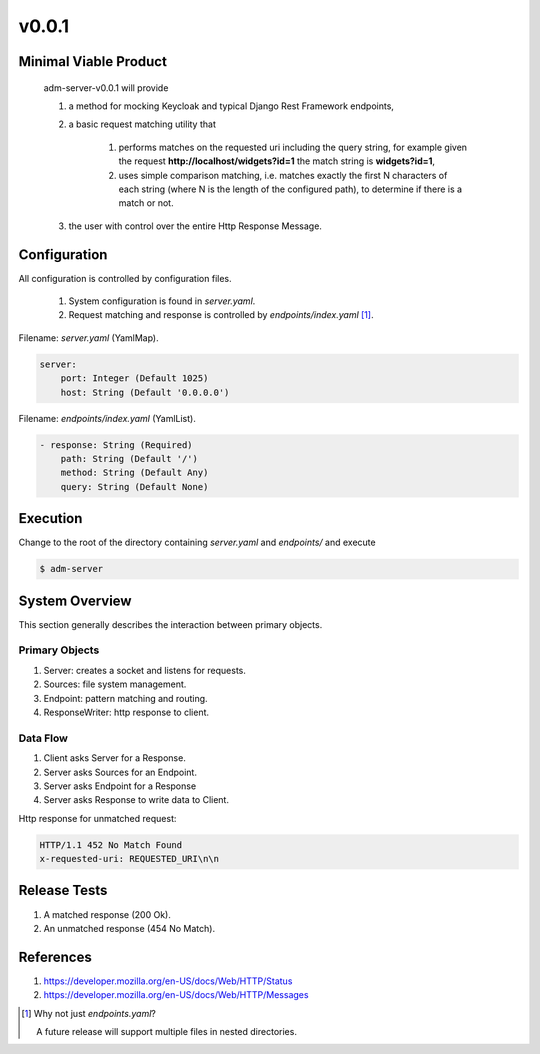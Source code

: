 v0.0.1
======

----------------------
Minimal Viable Product
----------------------

    adm-server-v0.0.1 will provide

    #. a method for mocking Keycloak and typical Django Rest Framework endpoints,
    #. a basic request matching utility that 
    
        #. performs matches on the requested uri including the query string, for example given the request **http://localhost/widgets?id=1** the match string is **widgets?id=1**,
        #. uses simple comparison matching, i.e. matches exactly the first N characters of each string (where N is the length of the configured path), to determine if there is a match or not.
    #. the user with control over the entire Http Response Message.

----------------------
Configuration
----------------------

All configuration is controlled by configuration files. 

    #. System configuration is found in `server.yaml`. 
    #. Request matching and response is controlled by `endpoints/index.yaml` [#endpoints]_.

Filename: `server.yaml` (YamlMap).

.. code-block:: none

    server: 
        port: Integer (Default 1025)
        host: String (Default '0.0.0.0')

Filename: `endpoints/index.yaml` (YamlList).

.. code-block::

    - response: String (Required)
        path: String (Default '/')
        method: String (Default Any)
        query: String (Default None)

----------------------
Execution
----------------------

Change to the root of the directory containing `server.yaml` and `endpoints/` and execute 

.. code-block::

    $ adm-server



---------------
System Overview
---------------

This section generally describes the interaction between primary objects.

+++++++++++++++
Primary Objects
+++++++++++++++

#. Server: creates a socket and listens for requests.
#. Sources: file system management.
#. Endpoint: pattern matching and routing.
#. ResponseWriter: http response to client.

+++++++++
Data Flow
+++++++++

#. Client asks Server for a Response.
#. Server asks Sources for an Endpoint.
#. Server asks Endpoint for a Response
#. Server asks Response to write data to Client.

Http response for unmatched request:

.. code-block::

    HTTP/1.1 452 No Match Found
    x-requested-uri: REQUESTED_URI\n\n


----------------------
Release Tests 
----------------------

#. A matched response (200 Ok).

#. An unmatched response (454 No Match).


----------------------
References
----------------------

#. https://developer.mozilla.org/en-US/docs/Web/HTTP/Status
#. https://developer.mozilla.org/en-US/docs/Web/HTTP/Messages


.. [#endpoints] Why not just `endpoints.yaml`?
    
    A future release will support multiple files in nested directories. 

